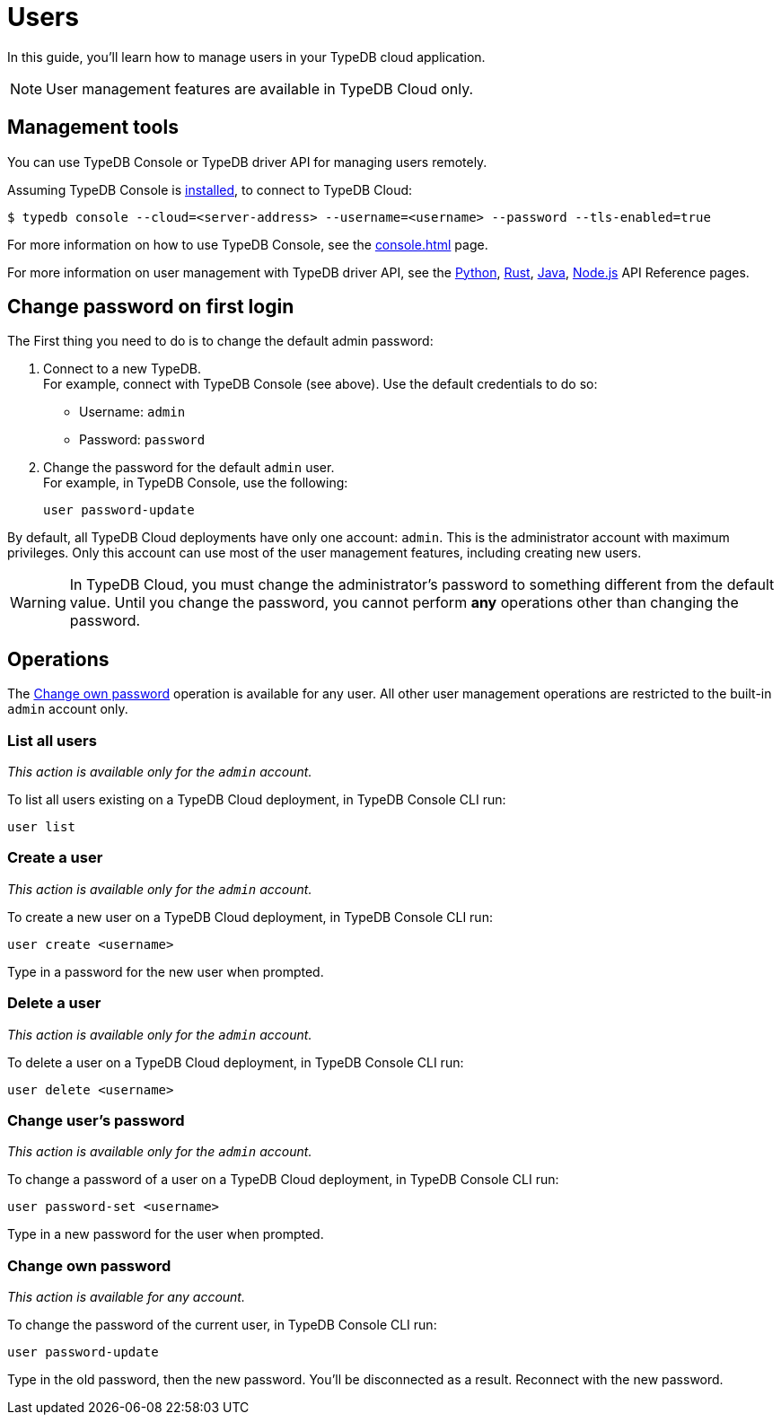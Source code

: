 = Users
:keywords: typedb, users, access, username, password
:pageTitle: Users
:summary: TypeDB user management.
// :page-aliases: typedb::managing/user-management.adoc

In this guide, you'll learn how to manage users in your TypeDB cloud application.

[NOTE]
====
User management features are available in TypeDB Cloud only.
====

== Management tools

You can use TypeDB Console or TypeDB driver API for managing users remotely.

Assuming TypeDB Console is xref:{page-component-version}@home::install/console.adoc[installed], to connect to TypeDB Cloud:

[source,console]
----
$ typedb console --cloud=<server-address> --username=<username> --password --tls-enabled=true
----

For more information on how to use TypeDB Console, see the xref:console.adoc[] page.

For more information on user management with TypeDB driver API,
see the xref:drivers::python/api-reference.adoc#_UserManager[Python],
xref:drivers::rust/api-reference.adoc#_struct_UserManager[Rust],
xref:drivers::java/api-reference.adoc#_UserManager[Java],
xref:drivers::nodejs/api-reference.adoc#_UserManager[Node.js] API Reference pages.

[#_first_login]
== Change password on first login

The First thing you need to do is to change the default admin password:

[caption="step"]
1. Connect to a new TypeDB. +
For example, connect with TypeDB Console (see above).
Use the default credentials to do so:
+
* Username: `admin`
* Password: `password`
2. Change the password for the default `admin` user. +
For example, in TypeDB Console, use the following:
+
[,bash]
----
user password-update
----

By default, all TypeDB Cloud deployments have only one account: `admin`.
This is the administrator account with maximum privileges.
Only this account can use most of the user management features, including creating new users.

[WARNING]
====
In TypeDB Cloud, you must change the administrator's password to something different from the default value.
Until you change the password, you cannot perform *any* operations other than changing the password.
====

== Operations

The <<_current_user_password>> operation is available for any user.
All other user management operations are restricted to the built-in `admin` account only.

[#_list_all_users]
=== List all users
_This action is available only for the `admin` account._

To list all users existing on a TypeDB Cloud deployment, in TypeDB Console CLI run:

[,bash]
----
user list
----

[#_create_a_user]
=== Create a user
_This action is available only for the `admin` account._

To create a new user on a TypeDB Cloud deployment, in TypeDB Console CLI run:

[,bash]
----
user create <username>
----

Type in a password for the new user when prompted.

[#_delete_a_user]
=== Delete a user
_This action is available only for the `admin` account._

To delete a user on a TypeDB Cloud deployment, in TypeDB Console CLI run:

[,bash]
----
user delete <username>
----

[#_change_password]
=== Change user's password
_This action is available only for the `admin` account._

To change a password of a user on a TypeDB Cloud deployment, in TypeDB Console CLI run:

[,bash]
----
user password-set <username>
----

Type in a new password for the user when prompted.

[#_current_user_password]
=== Change own password
_This action is available for any account._

To change the password of the current user, in TypeDB Console CLI run:

[,bash]
----
user password-update
----

Type in the old password, then the new password.
You'll be disconnected as a result.
Reconnect with the new password.

////
Use the following TypeDB Console commands to manage users.

Retrieve a list of all users:

[,bash]
----
user list
----

Create a new user:

[,bash]
----
user create <username>
----

Set password for a user:

[,bash]
----
user set-password <username>
----

Update password of the current user:

[,bash]
----
user update-password
----

Delete a user:

[,bash]
----
user delete <username>
----
////
